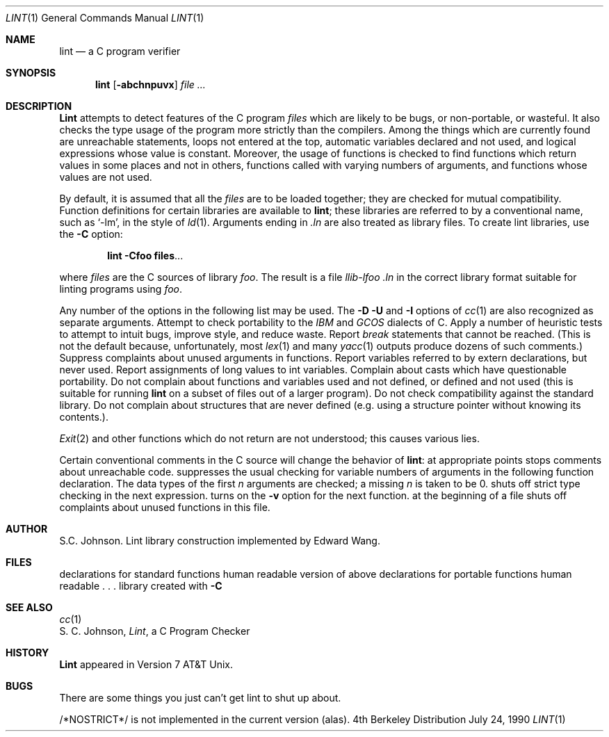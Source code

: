 .\" Copyright (c) 1980, 1990 Regents of the University of California.
.\" All rights reserved.  The Berkeley Software License Agreement
.\" specifies the terms and conditions for redistribution.
.\"
.\"     @(#)lint.1	6.5 (Berkeley) 7/24/90
.\"
.Dd July 24, 1990
.Dt LINT 1
.Os BSD 4
.Sh NAME
.Nm lint
.Nd a C program verifier
.Sh SYNOPSIS
.Nm lint
.Op Fl abchnpuvx
.Ar file ...
.Sh DESCRIPTION
.Nm Lint
attempts to detect features of the C program
.Ar files
which are
likely to be bugs, or non-portable, or wasteful.
It also checks the type usage of the program more strictly
than the compilers.
Among the things which are currently found are
unreachable statements,
loops not entered at the top,
automatic variables declared and not used,
and logical expressions whose value is constant.
Moreover, the usage of functions is checked to find
functions which return values in some places and not in others,
functions called with varying numbers of arguments,
and functions whose values are not used.
.Pp
By default, it is assumed that all the
.Ar files
are to be loaded together; they are checked for
mutual compatibility.
Function definitions for certain libraries are available to
.Nm lint  ;
these libraries are referred to by a
conventional name,
such as `\-lm', in the style of
.Xr ld  1  .
Arguments ending in
.Va .ln
are also treated as library files.  To create lint libraries,
use the
.Fl C
option:
.Pp
.Dl lint \-Cfoo files . . .
.Pp
where
.Ar files
are the C sources of library
.Ar foo .
The result is a file
.Em llib-lfoo .ln
in the correct library format suitable for linting programs
using
.Ar foo .
.Pp
Any number of the options in the following list
may be used.
The
.Fl D
.Fl U
and
.Fl I
options of
.Xr cc  1
are also recognized as separate arguments.
.Tp Fl p
Attempt to check portability to the
.Em IBM
and
.Em GCOS
dialects of C.
.Tp Fl h
Apply a number of heuristic tests to attempt to
intuit bugs, improve style, and reduce waste.
.Tp Fl b
Report
.Ar break
statements that cannot be reached.
(This is not the default because, unfortunately,
most
.Xr lex 1
and many
.Xr yacc 1
outputs produce dozens of such comments.)
.Tp Fl v
Suppress complaints about unused arguments in functions.
.Tp Fl x
Report variables referred to by extern declarations,
but never used.
.Tp Fl a
Report assignments of long values to int variables.
.Tp Fl c
Complain about casts which have questionable portability.
.Tp Fl u
Do not complain about functions and variables used and not
defined, or defined and not used (this is suitable for running
.Nm lint
on a subset of files out of a larger program).
.Tp Fl n
Do not check compatibility against the standard library.
.Tp Fl z
Do not complain about structures that are never defined (e.g.
using a structure pointer without knowing its contents.).
.Tp
.Pp
.Xr Exit  2
and other functions which do not return
are not understood; this causes various lies.
.Pp
Certain conventional comments in the C source
will change the behavior of
.Nm lint  :
.Tw Ds
.Tp Li /*NOTREACHED*/
at appropriate points
stops comments about unreachable code.
.Tp Li /*VARARGS n */
suppresses
the usual checking for variable numbers of arguments
in the following function declaration.
The data types of the first
.Ar n
arguments are checked;
a missing
.Ar n
is taken to be 0.
.Tp Li /*NOSTRICT*/
shuts off strict type checking in the next expression.
.Tp Li /*ARGSUSED*/
turns on the
.Fl v
option for the next function.
.Tp Li /*LINTLIBRARY*/
at the beginning of a file shuts off complaints about
unused functions in this file.
.Yp
.Sh AUTHOR
S.C. Johnson.  Lint library construction implemented by Edward Wang.
.Sh FILES
.Dw /usr/libdata/lint/llib-port.ln
.Di L
.Dp Pa /usr/libdata/lint/llib-lc.ln
declarations for standard functions
.Dp Pa /usr/libdata/lint/llib-lc
human readable version of above
.Dp Pa /usr/lib/lintdata/llib-port.ln
declarations for portable functions
.Dp Pa /usr/lib/lintdata/llib-port
human readable . . .
.Dp Pa llib-l*.ln
library created with
.Fl C
.Dp
.Sh SEE ALSO
.Xr cc 1
.br
S. C. Johnson,
.Em Lint ,
a C Program Checker
.Sh HISTORY
.Nm Lint
appeared in Version 7 AT&T Unix.
.Sh BUGS
There are some things you just
can't
get lint to shut up about.
.Pp
/*NOSTRICT*/
is not implemented in the current version (alas).
